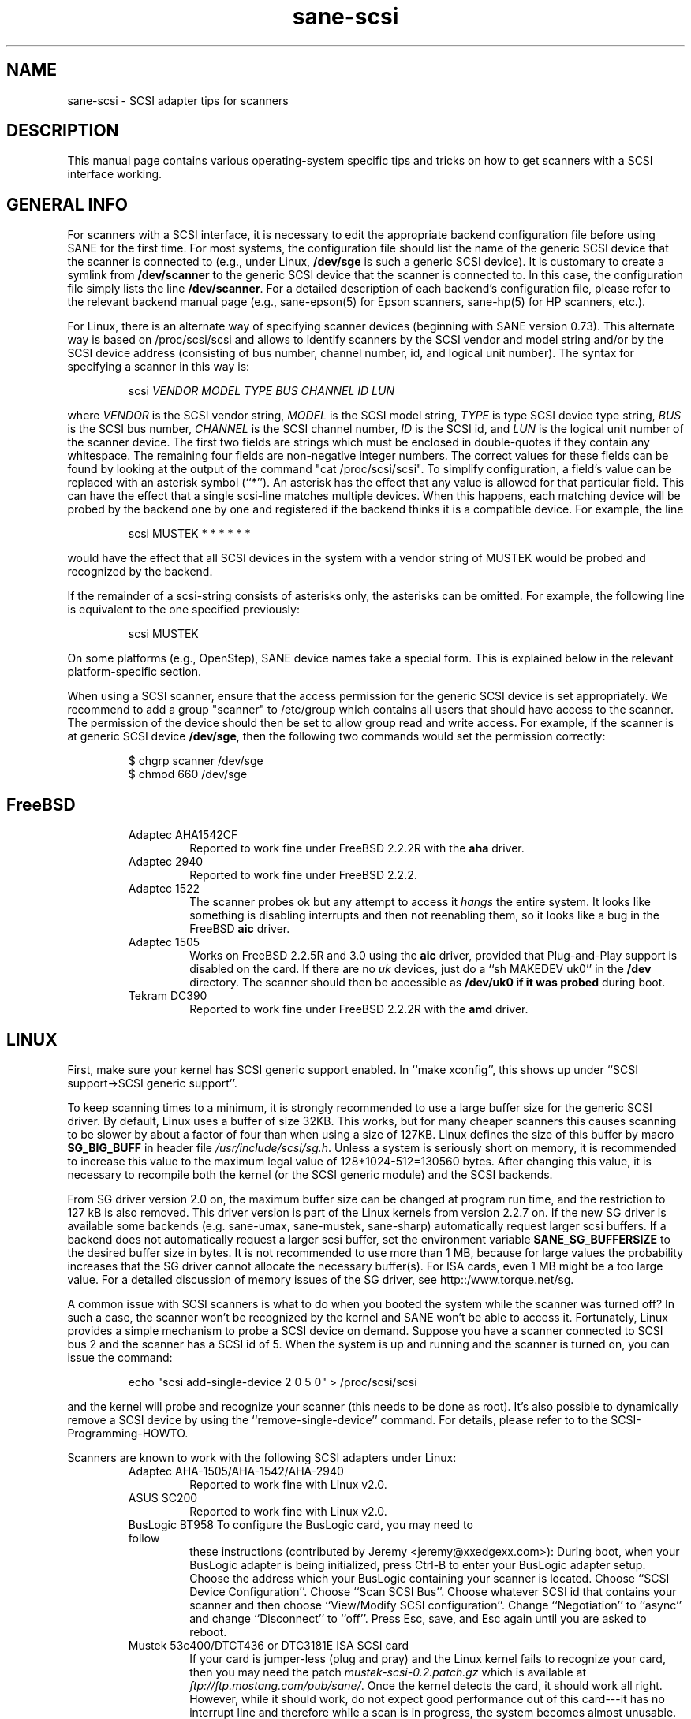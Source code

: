.TH sane-scsi 5 "26 July 2000"
.IX sane-scsi
.SH NAME
sane-scsi - SCSI adapter tips for scanners
.SH DESCRIPTION
This manual page contains various operating-system specific tips and
tricks on how to get scanners with a SCSI interface working.
.SH GENERAL INFO
For scanners with a SCSI interface, it is necessary to edit the
appropriate backend configuration file before using SANE for the first
time.  For most systems, the configuration file should list the name
of the generic SCSI device that the scanner is connected to (e.g., under
Linux,
.B /dev/sge
is such a generic SCSI device).  It is customary to create a symlink
from
.B /dev/scanner
to the generic SCSI device that the scanner is connected to.  In this
case, the configuration file simply lists the line
.BR /dev/scanner .
For a detailed description of each backend's configuration file,
please refer to the relevant backend manual page (e.g., sane\-epson(5)
for Epson scanners, sane\-hp(5) for HP scanners, etc.).
.PP
For Linux, there is an alternate way of specifying scanner devices
(beginning with SANE version 0.73).  This alternate way is based on
/proc/scsi/scsi and allows to identify scanners by the SCSI vendor and
model string and/or by the SCSI device address (consisting of bus
number, channel number, id, and logical unit number).  The syntax for
specifying a scanner in this way is:
.PP
.RS
scsi
.I VENDOR MODEL TYPE BUS CHANNEL ID LUN
.RE
.PP
where
.I VENDOR
is the SCSI vendor string,
.I MODEL
is the SCSI model string,
.I TYPE
is type SCSI device type string,
.I BUS
is the SCSI bus number,
.I CHANNEL
is the SCSI channel number,
.I ID
is the SCSI id, and
.I LUN
is the logical unit number of the scanner device.  The first two
fields are strings which must be enclosed in double-quotes if they
contain any whitespace.  The remaining four fields are non-negative
integer numbers.  The correct values for these fields can be found by
looking at the output of the command "cat /proc/scsi/scsi".  To
simplify configuration, a field's value can be replaced with an
asterisk symbol (``*'').  An asterisk has the effect that any value is
allowed for that particular field.  This can have the effect that a
single scsi-line matches multiple devices.  When this happens, each
matching device will be probed by the backend one by one and
registered if the backend thinks it is a compatible device.  For
example, the line
.PP
.RS
scsi MUSTEK * * * * * * 
.RE
.PP
would have the effect that all SCSI devices in the system with a
vendor string of MUSTEK would be probed and recognized by the backend.
.PP
If the remainder of a scsi-string consists of asterisks only, the
asterisks can be omitted.  For example, the following line is
equivalent to the one specified previously:
.PP
.RS
scsi MUSTEK
.RE
.PP
On some platforms (e.g., OpenStep), SANE device names take a special
form.  This is explained below in the relevant platform-specific section.
.PP
When using a SCSI scanner, ensure that the access permission for the
generic SCSI device is set appropriately.  We recommend to add a group
"scanner" to /etc/group which contains all users that should have
access to the scanner.  The permission of the device should then be
set to allow group read and write access.  For example, if the scanner
is at generic SCSI device
.BR /dev/sge ,
then the following two commands would set the permission correctly:
.PP
.RS
$ chgrp scanner /dev/sge
.br
$ chmod 660 /dev/sge
.RE
.SH FreeBSD
.PP
.RS
.TP
Adaptec AHA1542CF
Reported to work fine under FreeBSD 2.2.2R with the
.B aha
driver.
.TP
Adaptec 2940
Reported to work fine under FreeBSD 2.2.2.
.TP
Adaptec 1522
The scanner probes ok but any attempt to
access it
.I hangs
the entire system. It looks like something is disabling interrupts and
then not reenabling them, so it looks like a bug in the FreeBSD
.B aic
driver.
.TP
Adaptec 1505
Works on FreeBSD 2.2.5R and 3.0 using the
.B aic
driver, provided that Plug-and-Play support is disabled on the card.
If there are no
.I uk
devices, just do a ``sh MAKEDEV uk0'' in the
.B /dev
directory. The scanner should then be accessible as
.B /dev/uk0 if it was probed
during boot.
.TP
Tekram DC390
Reported to work fine under FreeBSD 2.2.2R with the
.B amd
driver.
.SH LINUX
First, make sure your kernel has SCSI generic support enabled.  In
``make xconfig'', this shows up under ``SCSI support->SCSI generic
support''.
.PP
To keep scanning times to a minimum, it is strongly recommended to use
a large buffer size for the generic SCSI driver.  By default, Linux
uses a buffer of size 32KB.  This works, but for many cheaper scanners
this causes scanning to be slower by about a factor of four than when
using a size of 127KB.  Linux defines the size of this buffer by macro
.B SG_BIG_BUFF
in header file
.IR /usr/include/scsi/sg.h .
Unless a system is seriously short on memory, it is recommended to
increase this value to the maximum legal value of 128*1024-512=130560
bytes.  After changing this value, it is necessary to recompile both
the kernel (or the SCSI generic module) and the SCSI backends.
.PP
From SG driver version 2.0 on, the maximum buffer size can
be changed at program run time, and the restriction to 127 kB is also
removed. This driver version is part of the Linux kernels from version 
2.2.7 on. If the new SG driver is available some backends
(e.g. sane-umax, sane-mustek, sane-sharp) automatically request larger
scsi buffers. If a backend does not automatically request a larger
scsi buffer, set the
environment variable
.B SANE_SG_BUFFERSIZE
to the desired buffer size in bytes. It is not recommended to use more 
than 1 MB, because for large values the probability increases that the 
SG driver cannot allocate the necessary buffer(s). For ISA cards, even 
1 MB might be a too large value. For a detailed discussion of memory 
issues of the SG driver, see http::/www.torque.net/sg.
.PP
A common issue with SCSI scanners is what to do when you booted
the system while the scanner was turned off?  In such a case, the
scanner won't be recognized by the kernel and SANE won't be able
to access it.  Fortunately, Linux provides a simple mechanism to
probe a SCSI device on demand.  Suppose you have a scanner connected
to SCSI bus 2 and the scanner has a SCSI id of 5.  When the system
is up and running and the scanner is turned on, you can issue
the command:
.PP
.RS
echo "scsi add-single-device 2 0 5 0" > /proc/scsi/scsi
.RE
.PP
and the kernel will probe and recognize your scanner (this needs to be
done as root).  It's also possible to dynamically remove a SCSI device
by using the ``remove-single-device'' command.  For details, please
refer to to the SCSI-Programming-HOWTO.
.PP
Scanners are known to work with the following SCSI adapters
under Linux:
.PP
.RS
.TP
Adaptec AHA-1505/AHA-1542/AHA-2940
Reported to work fine with Linux v2.0.
.TP
ASUS SC200
Reported to work fine with Linux v2.0.
.TP
BusLogic BT958 To configure the BusLogic card, you may need to follow
these instructions (contributed by Jeremy <jeremy@xxedgexx.com>):
During boot, when your BusLogic adapter is being initialized, press
Ctrl-B to enter your BusLogic adapter setup.  Choose the address which
your BusLogic containing your scanner is located. Choose ``SCSI Device
Configuration''.  Choose ``Scan SCSI Bus''.  Choose whatever SCSI id
that contains your scanner and then choose ``View/Modify SCSI
configuration''.  Change ``Negotiation'' to ``async'' and change
``Disconnect'' to ``off''. Press Esc, save, and Esc again until you
are asked to reboot.
.TP
Mustek 53c400/DTCT436 or DTC3181E ISA SCSI card
If your card is jumper-less (plug and pray) and the Linux kernel fails
to recognize your card, then you may need the patch
.I mustek-scsi-0.2.patch.gz
which is available at
.IR ftp://ftp.mostang.com/pub/sane/ .
Once the kernel detects the card, it should work all right.  However,
while it should work, do not expect good performance out of this
card---it has no interrupt line and therefore while a scan is in
progress, the system becomes almost unusable.
.TP
ncr810
For this card, make sure the SCSI timeout is reasonably big; the
default timeout for the Linux kernels before 2.0.33 is 10 seconds,
which is way too low when scanning large area.  If you get messages of
the form ``restart (ncr dead ?)'' in your /var/log/messages file or on
the system console, it's an indication that the timeout is too short.
In this case, find the line ``if (np->latetime>10)'' in file
ncr53c8xx.c (normally in directory /usr/src/linux/drivers/scsi) and
change the constant 10 to, say, 60 (one minute).  Then rebuild the
kernel/module and try again.
.TP
Tekram DC390
Version 1.11 of the Tekram driver seems to work fine mostly, except
that the scan does not terminate properly (it causes a SCSI timeout
after 10 minutes).  The generic AM53C974 also seems to work fine
and does not suffer from the timeout problems.
.SH Solaris, OpenStep and NeXTStep
Under Solaris, OpenStep and NeXTStep, the generic SCSI device name
refers to a SCSI bus, not to an individual device.  For example,
.B /dev/sg0
refers to the first SCSI bus.  To tell SANE which device to use,
append the character 'a'+target-id to the special device name.  For
example, the SCSI device connected to the first SCSI controller
and with target-id 0 would be called
.BR /dev/sg0a ,
and the device with target-id 1 on that same bus would be
called
.BR /dev/sg0b,
and so on.
.SH ENVIRONMENT
.TP
.B SANE_DEBUG_SANEI_SCSI
If the library was compiled with debug support enabled, this
environment variable controls the debug level for the generic SCSI I/O
subsystem.  E.g., a value of 128 requests all debug output to be
printed.  Smaller levels reduce verbosity.
.SH "SEE ALSO"
sane\-dmc(5), sane\-epson(5), sane\-hp(5), sane\-microtek(5),
 sane\-microtek2(5), sane\-mustek(5), sane\-umax(5)
.SH AUTHOR
David Mosberger
